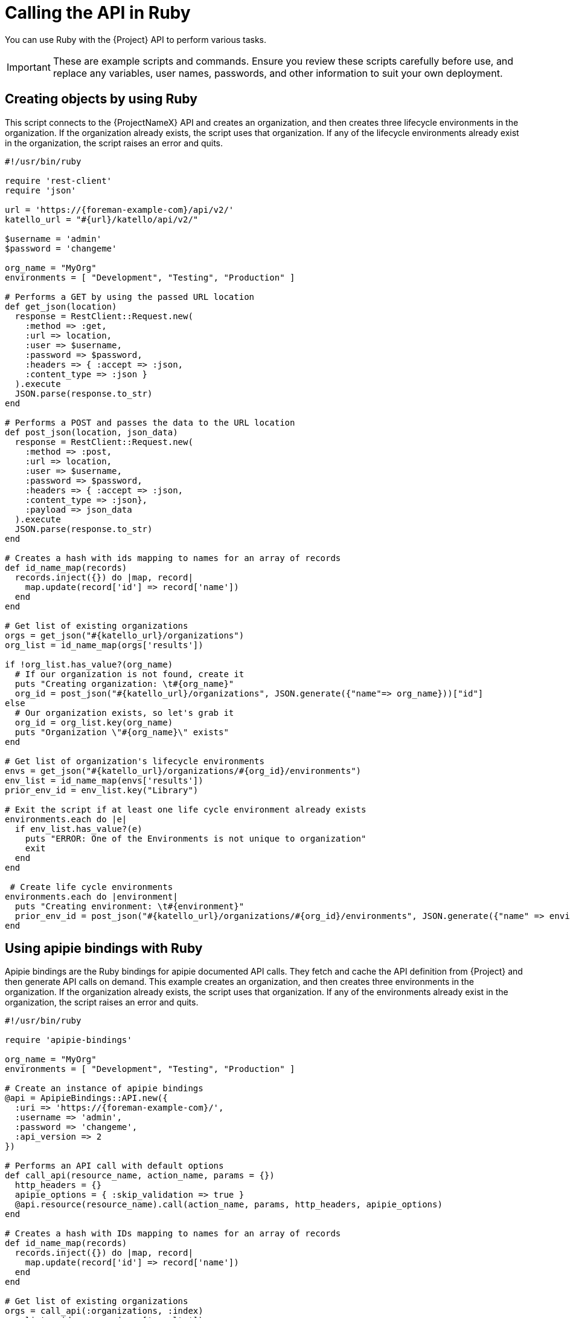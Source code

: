 [id="calling-the-api-in-ruby"]
= Calling the API in Ruby

You can use Ruby with the {Project} API to perform various tasks.

[IMPORTANT]
====
These are example scripts and commands.
Ensure you review these scripts carefully before use, and replace any variables, user names, passwords, and other information to suit your own deployment.
====

[id="sect-API_Guide-Creating_Objects_Using_Ruby"]
== Creating objects by using Ruby

This script connects to the {ProjectNameX} API and creates an organization, and then creates three lifecycle environments in the organization.
If the organization already exists, the script uses that organization.
If any of the lifecycle environments already exist in the organization, the script raises an error and quits.

[source, Ruby]
----
#!/usr/bin/ruby

require 'rest-client'
require 'json'

url = 'https://{foreman-example-com}/api/v2/'
katello_url = "#{url}/katello/api/v2/"

$username = 'admin'
$password = 'changeme'

org_name = "MyOrg"
environments = [ "Development", "Testing", "Production" ]

# Performs a GET by using the passed URL location
def get_json(location)
  response = RestClient::Request.new(
    :method => :get,
    :url => location,
    :user => $username,
    :password => $password,
    :headers => { :accept => :json,
    :content_type => :json }
  ).execute
  JSON.parse(response.to_str)
end

# Performs a POST and passes the data to the URL location
def post_json(location, json_data)
  response = RestClient::Request.new(
    :method => :post,
    :url => location,
    :user => $username,
    :password => $password,
    :headers => { :accept => :json,
    :content_type => :json},
    :payload => json_data
  ).execute
  JSON.parse(response.to_str)
end

# Creates a hash with ids mapping to names for an array of records
def id_name_map(records)
  records.inject({}) do |map, record|
    map.update(record['id'] => record['name'])
  end
end

# Get list of existing organizations
orgs = get_json("#{katello_url}/organizations")
org_list = id_name_map(orgs['results'])

if !org_list.has_value?(org_name)
  # If our organization is not found, create it
  puts "Creating organization: \t#{org_name}"
  org_id = post_json("#{katello_url}/organizations", JSON.generate({"name"=> org_name}))["id"]
else
  # Our organization exists, so let's grab it
  org_id = org_list.key(org_name)
  puts "Organization \"#{org_name}\" exists"
end

# Get list of organization's lifecycle environments
envs = get_json("#{katello_url}/organizations/#{org_id}/environments")
env_list = id_name_map(envs['results'])
prior_env_id = env_list.key("Library")

# Exit the script if at least one life cycle environment already exists
environments.each do |e|
  if env_list.has_value?(e)
    puts "ERROR: One of the Environments is not unique to organization"
    exit
  end
end

 # Create life cycle environments
environments.each do |environment|
  puts "Creating environment: \t#{environment}"
  prior_env_id = post_json("#{katello_url}/organizations/#{org_id}/environments", JSON.generate({"name" => environment, "organization_id" => org_id, "prior_id" => prior_env_id}))["id"]
end
----

[id="sect-API_Guide-API_Using_Apipie_Bindings"]
== Using apipie bindings with Ruby

Apipie bindings are the Ruby bindings for apipie documented API calls.
They fetch and cache the API definition from {Project} and then generate API calls on demand.
This example creates an organization, and then creates three environments in the organization.
If the organization already exists, the script uses that organization.
If any of the environments already exist in the organization, the script raises an error and quits.

[source, Ruby]
----
#!/usr/bin/ruby

require 'apipie-bindings'

org_name = "MyOrg"
environments = [ "Development", "Testing", "Production" ]

# Create an instance of apipie bindings
@api = ApipieBindings::API.new({
  :uri => 'https://{foreman-example-com}/',
  :username => 'admin',
  :password => 'changeme',
  :api_version => 2
})

# Performs an API call with default options
def call_api(resource_name, action_name, params = {})
  http_headers = {}
  apipie_options = { :skip_validation => true }
  @api.resource(resource_name).call(action_name, params, http_headers, apipie_options)
end

# Creates a hash with IDs mapping to names for an array of records
def id_name_map(records)
  records.inject({}) do |map, record|
    map.update(record['id'] => record['name'])
  end
end

# Get list of existing organizations
orgs = call_api(:organizations, :index)
org_list = id_name_map(orgs['results'])

if !org_list.has_value?(org_name)
  # If our organization is not found, create it
  puts "Creating organization: \t#{org_name}"
  org_id = call_api(:organizations, :create, {'organization' => { :name => org_name }})['id']
else
  # Our organization exists, so let's grab it
  org_id = org_list.key(org_name)
  puts "Organization \"#{org_name}\" exists"
end

# Get list of organization's life cycle environments
envs = call_api(:lifecycle_environments, :index, {'organization_id' => org_id})
env_list = id_name_map(envs['results'])
prior_env_id = env_list.key("Library")

# Exit the script if at least one life cycle environment already exists
environments.each do |e|
  if env_list.has_value?(e)
    puts "ERROR: One of the Environments is not unique to organization"
    exit
  end
end

 # Create life cycle environments
environments.each do |environment|
  puts "Creating environment: \t#{environment}"
  prior_env_id = call_api(:lifecycle_environments, :create, {"name" => environment, "organization_id" => org_id, "prior_id" => prior_env_id })['id']
end
----
